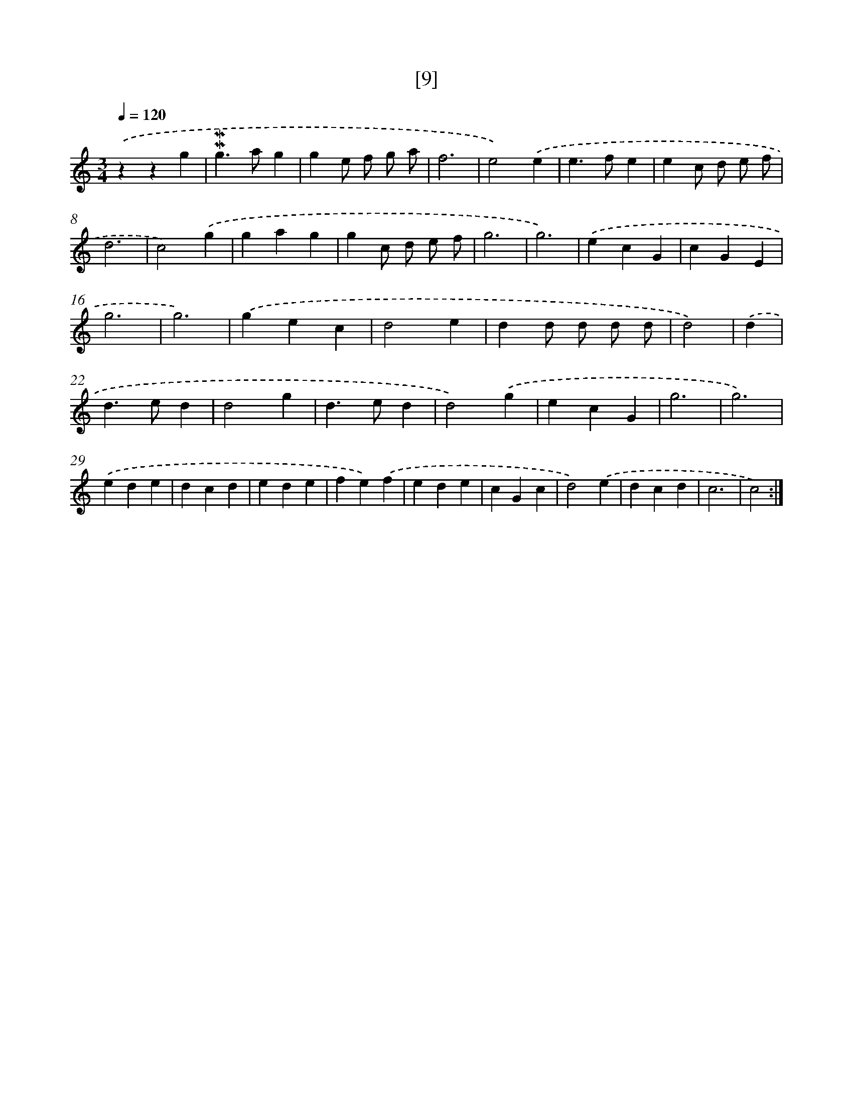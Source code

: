 X: 17160
T: [9]
%%abc-version 2.0
%%abcx-abcm2ps-target-version 5.9.1 (29 Sep 2008)
%%abc-creator hum2abc beta
%%abcx-conversion-date 2018/11/01 14:38:10
%%humdrum-veritas 998624380
%%humdrum-veritas-data 3179236363
%%continueall 1
%%barnumbers 0
L: 1/4
M: 3/4
Q: 1/4=120
K: C clef=treble
.('zzg |
!mordent!!mordent!g>ag |
ge/ f/ g/ a/ |
f3 |
e2).('e |
e>fe |
ec/ d/ e/ f/ |
d3 |
c2).('g |
gag |
gc/ d/ e/ f/ |
g3 |
g3) |
.('ecG |
cGE |
g3 |
g3) |
.('gec |
d2e |
dd/ d/ d/ d/ |
d2) |
.('d [I:setbarnb 22]|
d>ed |
d2g |
d>ed |
d2).('g |
ecG |
g3 |
g3) |
.('ede |
dcd |
ede |
fe).('f |
ede |
cGc |
d2).('e |
dcd |
c3 |
c2) :|]
